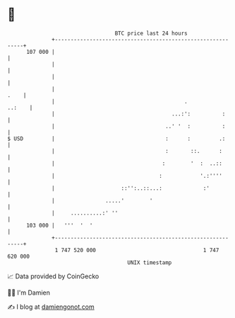 * 👋

#+begin_example
                                     BTC price last 24 hours                    
                 +------------------------------------------------------------+ 
         107 000 |                                                            | 
                 |                                                            | 
                 |                                                            | 
                 |                                                       .    | 
                 |                                         .           ..:    | 
                 |                                     ...:':          :      | 
                 |                                   ..' '  :          :      | 
   $ USD         |                                   :      :         .:      | 
                 |                                   :       ::.      :       | 
                 |                                  :        '  :  ..::       | 
                 |                                 :            '.:''''       | 
                 |                     ::'':..::...:             :'           | 
                 |                .....'        '                             | 
                 |     ..........:' ''                                        | 
         103 000 |   '''  '  '                                                | 
                 +------------------------------------------------------------+ 
                  1 747 520 000                                  1 747 620 000  
                                         UNIX timestamp                         
#+end_example
📈 Data provided by CoinGecko

🧑‍💻 I'm Damien

✍️ I blog at [[https://www.damiengonot.com][damiengonot.com]]

